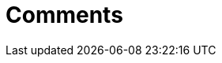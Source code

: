 = Comments
:description: Tiny Comments. A premium plugin to add comments and collaborate for content editing.
:type: folder
